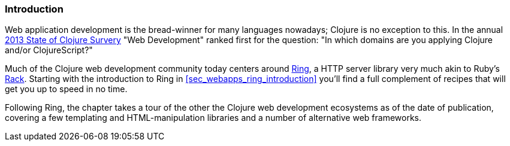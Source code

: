 === Introduction

Web application development is the bread-winner for many languages
nowadays; Clojure is no exception to this. In the annual
http://cemerick.com/2013/11/18/results-of-the-2013-state-of-clojure-clojurescript-survey/[2013
State of Clojure Survery] "Web Development" ranked first for the
question: "In which domains are you applying Clojure and/or
ClojureScript?"

Much of the Clojure web development community today centers around
https://github.com/ring-clojure/ring[Ring], a HTTP server library very
much akin to Ruby's http://rack.github.io/[Rack]. Starting with the
introduction to Ring in <<sec_webapps_ring_introduction>> you'll find
a full complement of recipes that will get you up to speed in no time.

Following Ring, the chapter takes a tour of the other the Clojure web
development ecosystems as of the date of publication, covering a few
templating and HTML-manipulation libraries and a number of alternative
web frameworks.
